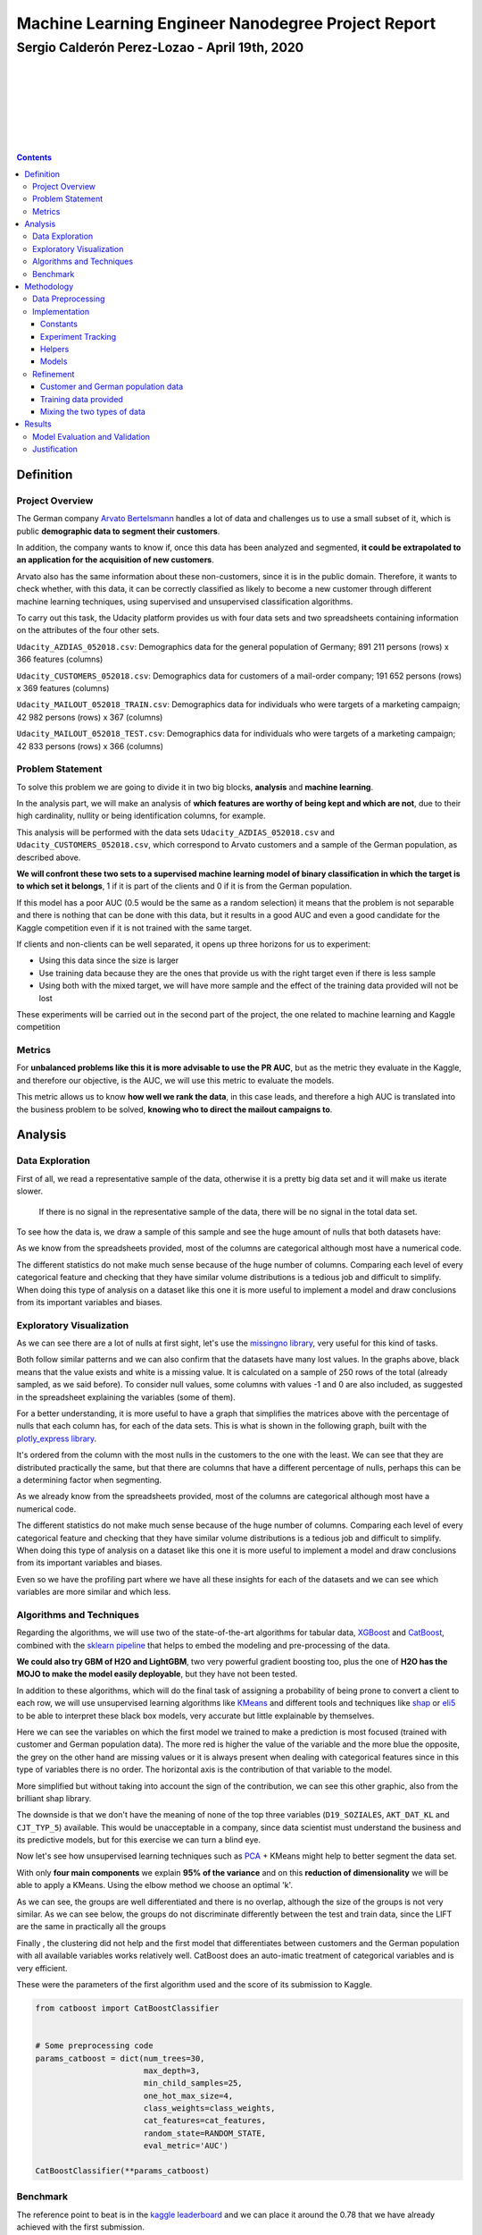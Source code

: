 ===================================================
Machine Learning Engineer Nanodegree Project Report
===================================================

**********************************************
Sergio Calderón Perez-Lozao - April 19th, 2020
**********************************************

|
|
|
|
|
|
|

.. contents::
.. raw:: latex

   \\clearpage

Definition
==========

Project Overview
----------------

The German company `Arvato Bertelsmann <https://www.bertelsmann.com/divisions/arvato/#st-1>`_ handles a lot of data and challenges us to use a small subset of it, which is public **demographic data to segment their customers**.

In addition, the company wants to know if, once this data has been analyzed and segmented, **it could be extrapolated to an application for the acquisition of new customers**.

Arvato also has the same information about these non-customers, since it is in the public domain. Therefore, it wants to check whether, with this data, it can be correctly classified as likely to become a new customer through different machine learning techniques, using supervised and unsupervised classification algorithms.

To carry out this task, the Udacity platform provides us with four data sets and two spreadsheets containing information on the attributes of the four other sets.

``Udacity_AZDIAS_052018.csv``\ : Demographics data for the general population of Germany; 891 211 persons (rows) x 366 features (columns)

``Udacity_CUSTOMERS_052018.csv``\ : Demographics data for customers of a mail-order company; 191 652 persons (rows) x 369 features (columns)

``Udacity_MAILOUT_052018_TRAIN.csv``\ : Demographics data for individuals who were targets of a marketing campaign; 42 982 persons (rows) x 367 (columns)

``Udacity_MAILOUT_052018_TEST.csv``\ : Demographics data for individuals who were targets of a marketing campaign; 42 833 persons (rows) x 366 (columns)

Problem Statement
-----------------

To solve this problem we are going to divide it in two big blocks, **analysis** and **machine learning**.

In the analysis part, we will make an analysis of **which features are worthy of being kept and which are not**\ , due to their high cardinality, nullity or being identification columns, for example.

This analysis will be performed with the data sets ``Udacity_AZDIAS_052018.csv`` and ``Udacity_CUSTOMERS_052018.csv``\ , which correspond to Arvato customers and a sample of the German population, as described above.

**We will confront these two sets to a supervised machine learning model of binary classification in which the target is to which set it belongs**\ , 1 if it is part of the clients and 0 if it is from the German population.

If this model has a poor AUC (0.5 would be the same as a random selection) it means that the problem is not separable and there is nothing that can be done with this data, but it results in a good AUC and even a good candidate for the Kaggle competition even if it is not trained with the same target.

If clients and non-clients can be well separated, it opens up three horizons for us to experiment:


* Using this data since the size is larger
* Use training data because they are the ones that provide us with the right target even if there is less sample
* Using both with the mixed target, we will have more sample and the effect of the training data provided will not be lost

These experiments will be carried out in the second part of the project, the one related to machine learning and Kaggle competition

Metrics
-------

For **unbalanced problems like this it is more advisable to use the PR AUC**\ , but as the metric they evaluate in the Kaggle, and therefore our objective, is the AUC, we will use this metric to evaluate the models.

This metric allows us to know **how well we rank the data**\ , in this case leads, and therefore a high AUC is translated into the business problem to be solved, **knowing who to direct the mailout campaigns to**.

Analysis
========

Data Exploration
----------------

First of all, we read a representative sample of the data, otherwise it is a pretty big data set and it will make us iterate slower.

..

   If there is no signal in the representative sample of the data, there will be no signal in the total data set.


To see how the data is, we draw a sample of this sample and see the huge amount of nulls that both datasets have:


.. image:: images/sample_customers.png
   :target: images/sample_customers.png
   :alt: Sample customers



.. image:: images/sample_german_population.png
   :target: images/sample_german_population.png
   :alt: Sample german population


As we know from the spreadsheets provided, most of the columns are categorical although most have a numerical code.

The different statistics do not make much sense because of the huge number of columns. Comparing each level of every categorical feature and checking that they have similar volume distributions is a tedious job and difficult to simplify. When doing this type of analysis on a dataset like this one it is more useful to implement a model and draw conclusions from its important variables and biases.

Exploratory Visualization
-------------------------

As we can see there are a lot of nulls at first sight, let's use the `missingno library <https://github.com/ResidentMario/missingno>`_\ , very useful for this kind of tasks.


.. image:: images/nullity_customers.png
   :target: images/nullity_customers.png
   :alt: Nullity customers



.. image:: images/nullity_german_population.png
   :target: images/nullity_german_population.png
   :alt: Nullity german population


Both follow similar patterns and we can also confirm that the datasets have many lost values. In the graphs above, black means that the value exists and white is a missing value. It is calculated on a sample of 250 rows of the total (already sampled, as we said before). To consider null values, some columns with values -1 and 0 are also included, as suggested in the spreadsheet explaining the variables (some of them).

For a better understanding, it is more useful to have a graph that simplifies the matrices above with the percentage of nulls that each column has, for each of the data sets. This is what is shown in the following graph, built with the `plotly_express library <https://github.com/plotly/plotly_express>`_.


.. image:: images/nullity_comparation.png
   :target: images/nullity_comparation.png
   :alt: Nullity comparation


It's ordered from the column with the most nulls in the customers to the one with the least. We can see that they are distributed practically the same, but that there are columns that have a different percentage of nulls, perhaps this can be a determining factor when segmenting.

As we already know from the spreadsheets provided, most of the columns are categorical although most have a numerical code.

The different statistics do not make much sense because of the huge number of columns. Comparing each level of every categorical feature and checking that they have similar volume distributions is a tedious job and difficult to simplify. When doing this type of analysis on a dataset like this one it is more useful to implement a model and draw conclusions from its important variables and biases.

Even so we have the profiling part where we have all these insights for each of the datasets and we can see which variables are more similar and which less.


.. image:: images/pandas_profiling_customers.png
   :target: images/pandas_profiling_customers.png
   :alt: Pandas profiling customers


Algorithms and Techniques
-------------------------

Regarding the algorithms, we will use two of the state-of-the-art algorithms for tabular data, `XGBoost <https://github.com/dmlc/xgboost>`_ and `CatBoost <https://github.com/catboost/catboost>`_\ , combined with the `sklearn pipeline <https://scikit-learn.org/stable/modules/generated/sklearn.pipeline.Pipeline.html>`_ that helps to embed the modeling and pre-processing of the data.

**We could also try GBM of H2O and LightGBM**\ , two very powerful gradient boosting too, plus the one of **H2O has the MOJO to make the model easily deployable**\ , but they have not been tested.

In addition to these algorithms, which will do the final task of assigning a probability of being prone to convert a client to each row, we will use unsupervised learning algorithms like `KMeans <https://scikit-learn.org/stable/modules/generated/sklearn.cluster.KMeans.html>`_ and different tools and techniques like `shap <https://github.com/slundberg/shap>`_ or `eli5 <https://github.com/TeamHG-Memex/eli5/>`_ to be able to interpret these black box models, very accurate but little explainable by themselves.

Here we can see the variables on which the first model we trained to make a prediction is most focused (trained with customer and German population data). The more red is higher the value of the variable and the more blue the opposite, the grey on the other hand are missing values or it is always present when dealing with categorical features since in this type of variables there is no order. The horizontal axis is the contribution of that variable to the model.


.. image:: images/shap_summary_plot.png
   :target: images/shap_summary_plot.png
   :alt: Shap summary plot


More simplified but without taking into account the sign of the contribution, we can see this other graphic, also from the brilliant shap library.


.. image:: images/shap_bar_plot.png
   :target: images/shap_bar_plot.png
   :alt: Shap bar plot


The downside is that we don't have the meaning of none of the top three variables (\ ``D19_SOZIALES``\ , ``AKT_DAT_KL`` and ``CJT_TYP_5``\ ) available. This would be unacceptable in a company, since data scientist must understand the business and its predictive models, but for this exercise we can turn a blind eye.

Now let's see how unsupervised learning techniques such as `PCA <https://scikit-learn.org/stable/modules/generated/sklearn.decomposition.PCA.html>`_ + KMeans might help to better segment the data set.


.. image:: images/pca_components.png
   :target: images/pca_components.png
   :alt: PCA components


With only **four main components** we explain **95% of the variance** and on this **reduction of dimensionality** we will be able to apply a KMeans. Using the elbow method we choose an optimal 'k'.


.. image:: images/kmeans_elbow.png
   :target: images/kmeans_elbow.png
   :alt: Kmeans elbow


As we can see, the groups are well differentiated and there is no overlap, although the size of the groups is not very similar. As we can see below, the groups do not discriminate differently between the test and train data, since the LIFT are the same in practically all the groups


.. image:: images/kmeans_groups_lift.png
   :target: images/kmeans_groups_lift.png
   :alt: Kmeans groups lift


Finally , the clustering did not help and the first model that differentiates between customers and the German population with all available variables works relatively well. CatBoost does an auto-imatic treatment of categorical variables and is very efficient.

These were the parameters of the first algorithm used and the score of its submission to Kaggle.

.. code-block:: python

   from catboost import CatBoostClassifier


   # Some preprocessing code
   params_catboost = dict(num_trees=30,
                          max_depth=3,
                          min_child_samples=25,
                          one_hot_max_size=4,
                          class_weights=class_weights,
                          cat_features=cat_features,
                          random_state=RANDOM_STATE,
                          eval_metric='AUC')

   CatBoostClassifier(**params_catboost)


.. image:: images/kaggle_first_attempt.png
   :target: images/kaggle_first_attempt.png
   :alt: Kaggle first attempt


Benchmark
---------

The reference point to beat is in the `kaggle leaderboard <https://www.kaggle.com/c/udacity-arvato-identify-customers/leaderboard>`_ and we can place it around the 0.78 that we have already achieved with the first submission.

The problem here is that the **leaderboard only corresponds to 30% of the test data**\ , so we may not really do as well (or as badly) as we thought from this ranking.

We have to work on implementing an algorithm that scores well on Kaggle but doesn't overfit in cross validation. In short, a more robust algorithm.

Methodology
===========

Data Preprocessing
------------------

For the preprocessing of the data, the information provided in the spreadsheets has been taken into account, so that all these values are considered as null values: '0, -1, 'X', 'XX']`.

In addition, it has been implemented in such a way that `pandas <https://github.com/pandas-dev/pandas>`_ reads the data with its ``category`` type that makes the use of categorical variables much more efficient in memory than the typical ``object`` type used by default.

The nulls have been filled in for the steps that required it, adding the category ``UNKNOWN`` to the columns with nulls, in case they were categorical variables. For the numeric columns, no null treatment has been done since both XGBoost and CatBoost work well with nulls and are able to see patterns in them (if any).

In some of the pipelines that have been implemented, a step has been used to make an oversampling of the data to the positive class, since in the train daots only 1% of the data has the target with this value.

Implementation
--------------

For the implementation of the different pipelines and their comparison the python module ``customer_segmentation`` has been developed (\ `link to documentation <https://sergiocalde94.github.io/Arvato-Customer-Segmentation/>`_\ ).

In this module we have four sub-modules:


* ``constants.py``
* ``experiment_tracking.py``
* ``helpers.py``
* ``models.py``

Constants
^^^^^^^^^

In this sub module we have all the project constants centralized, like for example ``RANDOM_STATE`` for the code reproducibility or also different ``PATH_*`` for the route management

Experiment Tracking
^^^^^^^^^^^^^^^^^^^

In this other sub-module we have the management of the experiments, performances and models orchestrated `MLFlow <https://github.com/mlflow/mlflow>`_.

Helpers
^^^^^^^

Here we have all the helpers of the project, such as ``read_demographic_data`` or ``kaggle_submission`` that facilitate tasks that are repeated over and over again and are general

Models
^^^^^^

Finally, in this sub-module there are all the functions referred to pre-processing of data for the models, calculation of metrics and persistence of models

When applying this module, the two notebooks ``Exploratory_Data_Analysis.ipynb`` and ``Machine_Learning_Algorithms_For_Kaggle.ipynb`` are used, clearly separated.

Refinement
----------

For the refinement and the different iterations between the models used, a tracking of the different experiments has been implemented with MLFlow:


* Using data from customers and the German population
* Using training data provided
* Using a mixture of the two approaches above

Customer and German population data
^^^^^^^^^^^^^^^^^^^^^^^^^^^^^^^^^^^

For this first section, the models trained in the first part of the project, corresponding to the first notebook, are used.

This experiment is made up of three models, one with all the variables, another with some less and finally, the one that uses the clustering explained above.

Training data provided
^^^^^^^^^^^^^^^^^^^^^^

Here the sample is smaller and we will iterate with different pipelines ending in XGBoost and CatBoost with oversampling and testing less variables, taking into account the importance of the variables of the models trained before.

Mixing the two types of data
^^^^^^^^^^^^^^^^^^^^^^^^^^^^

Finally, different modes will be trained, with approaches similar to the previous point but without oversampling, with all data together, to see if this can help improve the robustness and accuracy of the model.

Using MLFlow we can persist all these models and their metrics, parameters, etc and save the best one for direct reproducibility in a MLmodel file.


.. image:: images/mlflow_ui.png
   :target: images/mlflow_ui.png
   :alt: MLFlow UI


Results
=======

Model Evaluation and Validation
-------------------------------

The model that turns out to be the best according to the auc in test is an oversampling pipeline at twice the positive class, since if we balanced more it would perform much worse, and a CatBoostClassifier:


.. image:: images/mlflow_best_models.png
   :target: images/mlflow_best_models.png
   :alt: MLFlow best models


Best model parameters:

.. code-block:: python

   from imblearn.pipeline import make_pipeline
   from catboost import CatBoostClassifier
   from imblearn.over_sampling import RandomOverSampler


   # Some preprocessing code
   params_catboost = dict(
       num_trees=30,
       max_depth=3,
       min_child_samples=25,
       one_hot_max_size=4,
       cat_features=(
           set(cat_features)
           .intersection(feature_importances_catboost_oversampling_relevant)
       ),
       random_state=RANDOM_STATE,
       eval_metric='AUC',
       verbose=0
   )

   pipeline_catboost_oversampling_less_features = make_pipeline(
       RandomOverSampler(sampling_strategy=.02, random_state=RANDOM_STATE),
       CatBoostClassifier(**params_catboost)
   )

In order to validate it, a cross validation is made and the average of the preditions in the folds and their standard deviation is calculated. It seems to be a very robust model, so it ends up being the one chosen for the last submission and we reult in a good classification within Kaggle, only one point away from the best student.

.. code-block:: python

   # Dependencies code and preprocessing
   cross_val_score_catboost_oversampling_less_features = cross_val_score(
       pipeline_catboost_oversampling_less_features,
       X_train_catboost[feature_importances_catboost_oversampling_relevant],
       y_train,
       cv=StratifiedKFold(n_splits=4, shuffle=True, random_state=RANDOM_STATE),
       scoring='roc_auc',
       n_jobs=-1
   )

   print(f'{cross_val_score_catboost_oversampling_less_features.mean()}'
         f'±{cross_val_score_catboost_oversampling_less_features.std()}')


.. image:: images/best_model_cross_validation.png
   :target: images/best_model_cross_validation.png
   :alt: Best model cross validation


Justification
-------------

The obtained results are good, as we are only one point (and a couple of decimals) away from the best of the public leaderboard.


.. image:: images/kaggle_classification.png
   :target: images/kaggle_classification.png
   :alt: Kaggle classification


**This seems to be a good enough result**\ , besides that a very complete work has been done with different technologies and the objective of the project is fulfilled.

As future work there are several points that could be explored, like the algorithms mentioned above or for example a training with mixed data but weighing more strongly the records that belong to the training set provided.

Finally, a better understanding of the business could also be the key to improving the model obtained, but we have focused on being able to make all our work reproducible and easy to read for everyone else.

..

   Actionability is one of the most important parts of a model, as well as its interpretability
